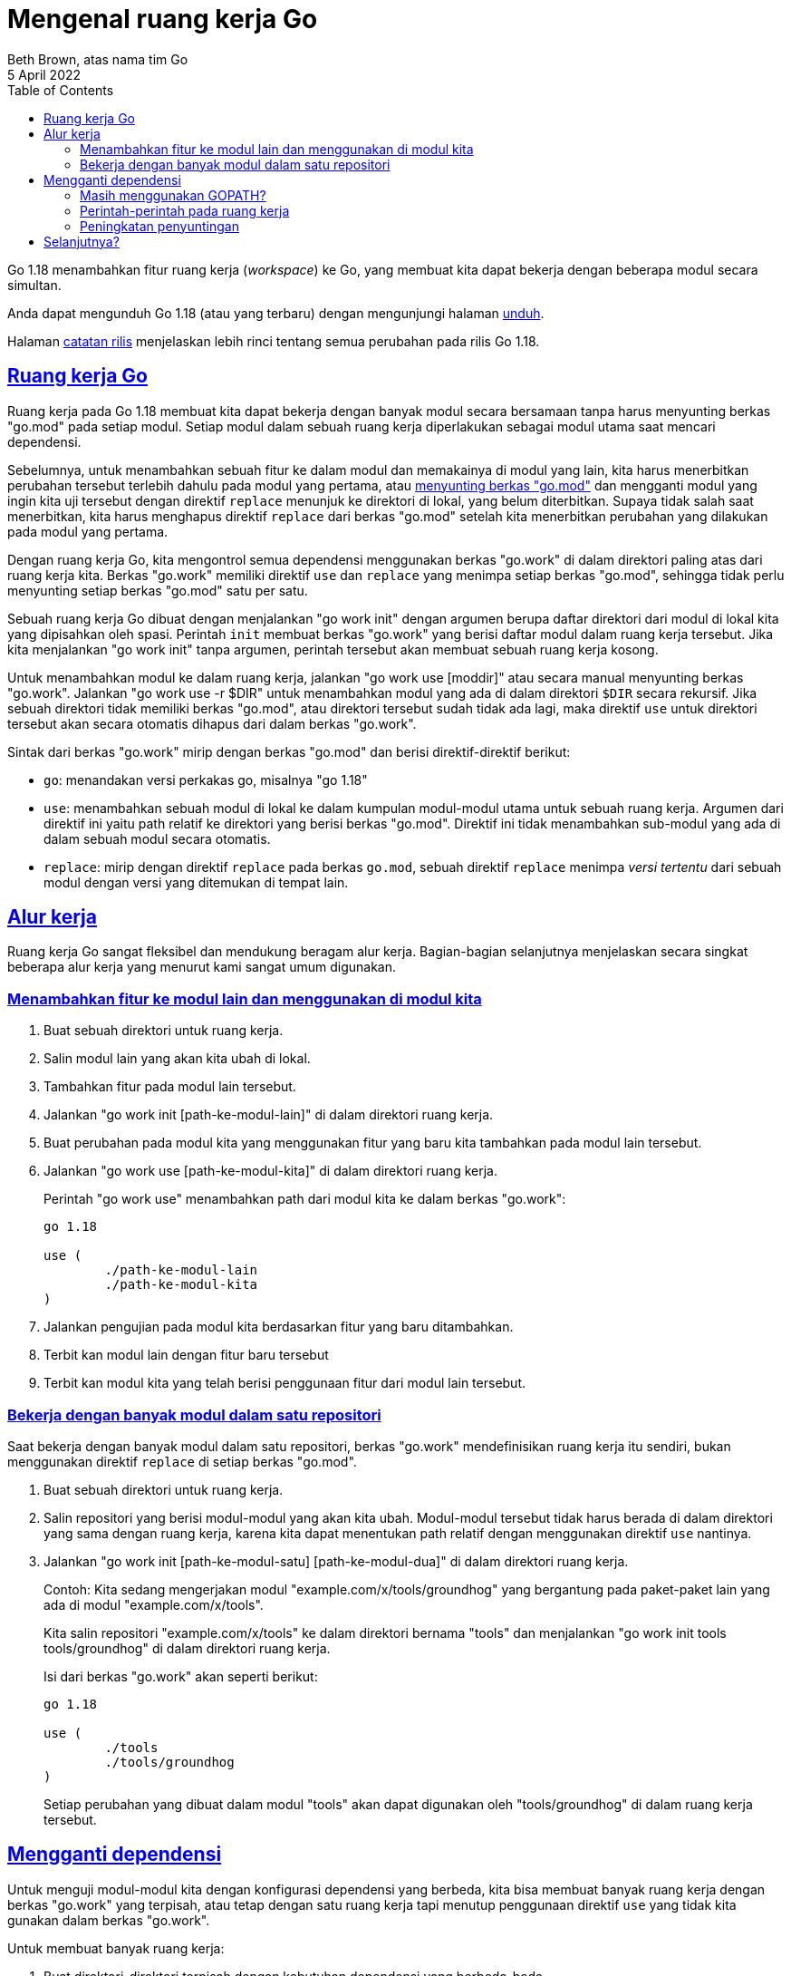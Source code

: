 = Mengenal ruang kerja Go
Beth Brown, atas nama tim Go
5 April 2022
:toc:
:sectanchors:
:sectlinks:
:description: Mengenal penggunaan go.work atau ruang kerja Go


Go 1.18 menambahkan fitur ruang kerja (_workspace_) ke Go, yang
membuat kita dapat bekerja dengan beberapa modul secara simultan.

Anda dapat mengunduh Go 1.18 (atau yang terbaru) dengan mengunjungi
halaman
https://go.dev/dl/[unduh^].

Halaman
https://go.dev/doc/go1.18[catatan rilis^]
menjelaskan lebih rinci tentang semua perubahan pada rilis Go 1.18.


== Ruang kerja Go

Ruang kerja pada Go 1.18 membuat kita dapat bekerja dengan banyak
modul secara bersamaan tanpa harus menyunting berkas "go.mod" pada
setiap modul.
Setiap modul dalam sebuah ruang kerja diperlakukan sebagai modul utama
saat mencari dependensi.

Sebelumnya, untuk menambahkan sebuah fitur ke dalam modul dan
memakainya di modul yang lain, kita harus menerbitkan perubahan
tersebut terlebih dahulu pada modul yang pertama, atau
https://go.dev/doc/tutorial/call-module-code[menyunting berkas
"go.mod"^]
dan mengganti modul yang ingin kita uji tersebut dengan direktif
`replace` menunjuk ke direktori di lokal, yang belum diterbitkan.
Supaya tidak salah saat menerbitkan, kita harus menghapus direktif
`replace` dari berkas "go.mod" setelah kita menerbitkan perubahan yang
dilakukan pada modul yang pertama.

Dengan ruang kerja Go, kita mengontrol semua dependensi menggunakan
berkas "go.work" di dalam direktori paling atas dari ruang kerja kita.
Berkas "go.work" memiliki direktif `use` dan `replace` yang menimpa
setiap berkas "go.mod", sehingga tidak perlu menyunting setiap berkas
"go.mod" satu per satu.

Sebuah ruang kerja Go dibuat dengan menjalankan "go work init" dengan
argumen berupa daftar direktori dari modul di lokal kita yang
dipisahkan oleh spasi.
Perintah `init` membuat berkas "go.work" yang berisi daftar modul
dalam ruang kerja tersebut.
Jika kita menjalankan "go work init" tanpa argumen, perintah tersebut
akan membuat sebuah ruang kerja kosong.

Untuk menambahkan modul ke dalam ruang kerja, jalankan "go work use
[moddir]" atau secara manual menyunting berkas "go.work".
Jalankan "go work use -r $DIR" untuk menambahkan modul yang ada di
dalam direktori `$DIR` secara rekursif.
Jika sebuah direktori tidak memiliki berkas "go.mod", atau direktori
tersebut sudah tidak ada lagi, maka direktif `use` untuk direktori
tersebut akan secara otomatis dihapus dari dalam berkas "go.work".

Sintak dari berkas "go.work" mirip dengan berkas "go.mod" dan berisi
direktif-direktif berikut:

* `go`: menandakan versi perkakas go, misalnya "go 1.18"
* `use`: menambahkan sebuah modul di lokal ke dalam kumpulan
  modul-modul utama untuk sebuah ruang kerja.
  Argumen dari direktif ini yaitu path relatif ke direktori yang
  berisi berkas "go.mod".
  Direktif ini tidak menambahkan sub-modul yang ada di dalam sebuah
  modul secara otomatis.
* `replace`: mirip dengan direktif `replace` pada berkas `go.mod`,
  sebuah direktif `replace` menimpa _versi tertentu_ dari sebuah modul
  dengan versi yang ditemukan di tempat lain.


== Alur kerja

Ruang kerja Go sangat fleksibel dan mendukung beragam alur kerja.
Bagian-bagian selanjutnya menjelaskan secara singkat beberapa alur
kerja yang menurut kami sangat umum digunakan.


=== Menambahkan fitur ke modul lain dan menggunakan di modul kita

. Buat sebuah direktori untuk ruang kerja.
. Salin modul lain yang akan kita ubah di lokal.
. Tambahkan fitur pada modul lain tersebut.
. Jalankan "go work init [path-ke-modul-lain]" di dalam direktori
  ruang kerja.
. Buat perubahan pada modul kita yang menggunakan fitur yang baru kita
  tambahkan pada modul lain tersebut.
. Jalankan "go work use [path-ke-modul-kita]" di dalam direktori
  ruang kerja.
+
--
Perintah "go work use" menambahkan path dari modul kita ke dalam
berkas "go.work":
----
go 1.18

use (
	./path-ke-modul-lain
	./path-ke-modul-kita
)
----
--
. Jalankan pengujian pada modul kita berdasarkan fitur yang baru
  ditambahkan.
. Terbit kan modul lain dengan fitur baru tersebut
. Terbit kan modul kita yang telah berisi penggunaan fitur dari modul
  lain tersebut.


=== Bekerja dengan banyak modul dalam satu repositori

Saat bekerja dengan banyak modul dalam satu repositori, berkas
"go.work" mendefinisikan ruang kerja itu sendiri, bukan menggunakan
direktif `replace` di setiap berkas "go.mod".

. Buat sebuah direktori untuk ruang kerja.
. Salin repositori yang berisi modul-modul yang akan kita ubah.
  Modul-modul tersebut tidak harus berada di dalam direktori yang sama
  dengan ruang kerja, karena kita dapat menentukan path relatif dengan
  menggunakan direktif `use` nantinya.
. Jalankan "go work init [path-ke-modul-satu] [path-ke-modul-dua]" di
  dalam direktori ruang kerja.
+
--
Contoh: Kita sedang mengerjakan modul "example.com/x/tools/groundhog"
yang bergantung pada paket-paket lain yang ada di modul
"example.com/x/tools".

Kita salin repositori "example.com/x/tools" ke dalam direktori bernama
"tools" dan menjalankan "go work init tools tools/groundhog" di dalam
direktori ruang kerja.

Isi dari berkas "go.work" akan seperti berikut:
----
go 1.18

use (
	./tools
	./tools/groundhog
)
----

Setiap perubahan yang dibuat dalam modul "tools" akan dapat digunakan
oleh "tools/groundhog" di dalam ruang kerja tersebut.
--


== Mengganti dependensi

Untuk menguji modul-modul kita dengan konfigurasi dependensi yang
berbeda, kita bisa membuat banyak ruang kerja dengan berkas "go.work"
yang terpisah, atau tetap dengan satu ruang kerja tapi menutup
penggunaan direktif `use` yang tidak kita gunakan dalam berkas
"go.work".

Untuk membuat banyak ruang kerja:

. Buat direktori-direktori terpisah dengan kebutuhan dependensi yang
  berbeda-beda.
. Jalankan "go work init" di setiap direktori ruang kerja tersebut.
. Tambahkan dependensi yang kita inginkan di setiap direktori ruang
  kerja lewat perintah "go work use [path-ke-dependensi]".
. Jalankan "go run [path-ke-modul-utama]" di setiap ruang kerja untuk
  menggunakan dependensi yang ditentukan oleh berkas "go.work".

Untuk mencoba dependensi yang berbeda dalam ruang kerja yang sama,
bukalah berkas "go.work" dan tambah atau tutup dependensi yang
kita inginkan atau tidak gunakan.


=== Masih menggunakan GOPATH?

Mungkin dengan menggunakan ruang kerja akan mengubah pikiran Anda.
Pengguna `GOPATH` dapat menggunakan dependensi menggunakan berkas
"go.work" yang berada di direktori utama dari `GOPATH`.
Ruang kerja Go tidak bertujuan untuk membuat ulang alur kerja pada
`GOPATH`, namun ia membuat sebuah pengaturan yang memiliki kesamaan
dengan `GOPATH` dengan kelebihan penggunaan modul-modul.

Untuk membuat sebuah ruang kerja untuk `GOPATH`:

. Jalankan "go work init" di dalam direktori `GOPATH`.
. Untuk menggunakan modul lokal atau versi tertentu sebagai dependensi
  dari ruang kerja kita, jalankan "go work use [path-ke-modul]".
. Untuk menimpa dependensi yang sudah ada dalam berkas "go.mod"
  kita, gunakan "go work replace [path-ke-modul]".
. Untuk menambahkan semua modul di dalam `GOPATH` atau direktori apa
  pun, jalankan "go work -r" yang secara rekursif menambahkan
  direktori-direktori yang berisi berkas "go.mod" ke ruang kerja.
  Jika sebuah direktori tidak lagi berisi berkas "go.mod", atau sudah
  tidak ada lagi, maka direktif `use` dari direktori tersebut akan
  dihapus dari berkas "go.work".
+
--
NOTE: Jika kita memiliki proyek yang tidak menggunakan berkas "go.mod"
dan ingin ditambahkan ke dalam ruang kerja Go, masuk lah ke dalam
direktori proyek tersebut dan jalankan "go mod init", kemudian
tambahkan proyek tersebut ke dalam ruang kerja dengan cara "go work
use [path-ke-proyek]".
--


=== Perintah-perintah pada ruang kerja

Selain "go work init" dan "go work use", Go 1.18 juga memperkenalkan
perintah-perintah berikut untuk ruang kerja:

* `go work sync`: simpan dependensi yang ada di dalam berkas "go.work"
  kembali ke dalam berkas "go.mod" di setiap modul-modul di ruang
  kerja.

* `go work edit`: menyediakan antar muka untuk menyunting "go.work",
  biasanya digunakan oleh perkakas atau skrip.

Perintah pembangunan yang mengerti Go modul dan beberapa sub perintah
dari "go mod" memeriksa variabel lingkungan `GOWORK` untuk menentukan
apakah konteks mereka sedang bekerja dalam ruang kerja atau bukan.

Mode ruang kerja akan otomatis aktif bila variabel `GOWORK` berisi
path ke sebuah berkas yang berakhiran ".work".
Untuk mengetahui berkas "go.work" yang sedang digunakan, jalankan
"go env GOWORK".
Keluaran akan kosong bila perintah go tidak sedang dalam mode ruang
kerja.

Bila mode ruang kerja aktif, berkas "go.work" akan dibaca untuk
menentukan tiga parameter bagi mode ruang kerja: versi Go, daftar
direktori, dan daftar pengganti modul.

Beberapa perintah berikut dapat Anda coba dalam mode ruang kerja
(dengan syarat Anda sudah tahu penggunaannya!):

----
go work init
go work sync
go work use
go list
go build
go test
go run
go vet
----


===  Peningkatan penyuntingan

Kami sangat gembira dengan pembaruan terhadap peladen bahasa Go
https://pkg.go.dev/golang.org/x/tools/gopls[gopls^]
dan
https://marketplace.visualstudio.com/items?itemName=golang.go[ekstensi
Go pada VSCode^]
yang membuat bekerja pada banyak modul pada editor yang kompatibel
dengan
https://microsoft.github.io/language-server-protocol/[LSP^]
sangat mudah dan menyenangkan.

Mencari referensi, penyelesaian kode, dan mencari definisi; bekerja
dengan baik antar modul dalam sebuah ruang kerja.
Versi
https://github.com/golang/tools/releases/tag/gopls%2Fv0.8.1[0.8.1^]
dari `gopls` memperkenalkan diagnostik, penyelesaian, pemformatan dari
berkas "go.work".
Anda bisa menggunakan figure `gopls` tersebut pada penyunting yang
mendukung LSP.

==== Catatan untuk penyunting tertentu

https://github.com/golang/vscode-go/releases/tag/v0.32.0[Rilis
vscode-go^]
yang terbaru membolehkan akses cepat ke berkas ruang kerja lewat menu
"Quick Pick".

image::https://user-images.githubusercontent.com/4999471/157268414-fba63843-5a14-44ba-be82-d42765568856.gif[]

Penyunting
https://www.jetbrains.com/go/[GoLand^]
mendukung ruang kerja dan berencana menambahkan warna sintaksis dan
penyelesaian kode untuk berkas "go.work".

Untuk informasi lebih lanjut tentang penggunaan `gopls` dengan
penyunting yang berbeda lihat
https://pkg.go.dev/golang.org/x/tools/gopls#readme-editors[dokumentasi
gopls^]


== Selanjutnya?

* Unduh dan pasang
https://go.dev/dl/[Go yang terbaru^]
* Coba menggunakan
link:/ref/mod#workspaces[ruang kerja^]
lewat
link:/doc/tutorial/workspaces[Tutorial ruang kerja Go^]
* Baca
https://pkg.go.dev/cmd/go#hdr-Workspace_maintenance[dokumentasi
memelihara ruang kerja^]
* Eksplorasi perintah-perintah dari Go modul untuk
https://go.dev/ref/mod#commands-outside[bekerja di luar modul]
termasuk "go work init", "go work sync" dan lainnya.
